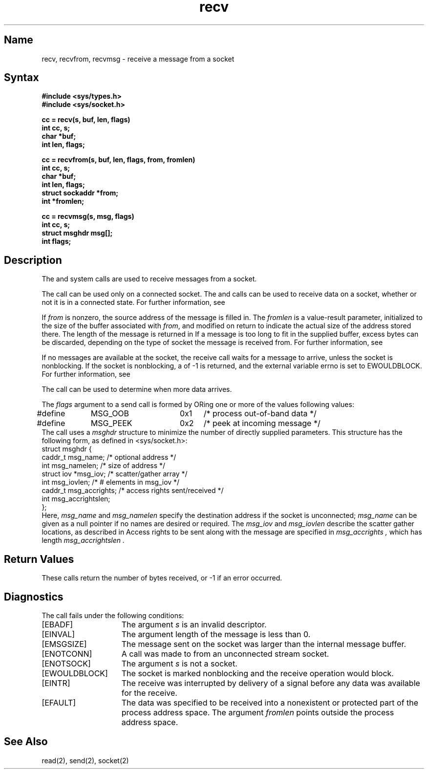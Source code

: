 .\" SCCSID: @(#)recv.2	8.1	9/11/90
.TH recv 2
.SH Name
recv, recvfrom, recvmsg \- receive a message from a socket
.SH Syntax
.nf
.ft B
#include <sys/types.h>
#include <sys/socket.h>
.PP
.ft B
cc = recv(s, buf, len, flags)
int cc, s;
char *buf;
int len, flags;
.PP
.ft B
cc = recvfrom(s, buf, len, flags, from, fromlen)
int cc, s;
char *buf;
int len, flags;
struct sockaddr *from;
int *fromlen;
.PP
.ft B
cc = recvmsg(s, msg, flags)
int cc, s;
struct msghdr msg[];
int flags;
.ft R
.SH Description
.NXR "recv system call"
.NXR "recvfrom system call"
.NXR "recvmsg system call"
.NXA "recv system call" "send system call"
.NXR "socket" "receiving message from"
The
.PN recv ,
.PN recvfrom ,
and
.PN recvmsg
system calls are used to receive messages from a socket.
.PP
The 
.PN recv
call can be used only on a connected socket. The  
.PN recvfrom
and 
.PN recvmsg
calls can be used to receive data on a socket, whether or not
it is in a connected state.
For further information, see 
.MS connect 2 .
.PP
If
.I from
is nonzero, the source address of the message is filled in.
The
.I fromlen
is a value-result parameter, initialized to the size of
the buffer associated with
.IR from ,
and modified on return to indicate the actual size of the
address stored there.
The length of the message is returned in
.PN cc .
If a message is too long to fit in the supplied buffer,
excess bytes can be discarded, depending on the type of socket
the message is received from.  For further information, see
.MS socket 2 .
.PP
If no messages are available at the socket, the
receive call waits for a message to arrive, unless
the socket is nonblocking.  If the socket is nonblocking,
a
.PN cc
of \-1 is returned, and the external variable errno is
set to EWOULDBLOCK.
For further information, see 
.MS ioctl 2 .
.PP
The 
.MS select 2
call can be used to determine when more data arrives.
.PP
The
.I flags
argument to a send call is formed by 
ORing
one or more of the values following values:
.EX 0
#define	MSG_OOB	0x1	/* process out-of-band data */
#define	MSG_PEEK	0x2	/* peek at incoming message */
.EE
The
.PN recvmsg
call uses a 
.I msghdr
structure to minimize the number of directly supplied parameters.
This structure has the following form, as defined in <sys/socket.h>:
.NXR(e) "recv system call" "msghdr structure"
.EX 0
struct msghdr {
       caddr_t  msg_name;        /* optional address */
       int      msg_namelen;     /* size of address */
       struct   iov *msg_iov;    /* scatter/gather array */
       int      msg_iovlen;      /* # elements in msg_iov */
       caddr_t  msg_accrights;   /* access rights sent/received */
       int      msg_accrightslen;
};
.EE
Here,
.I msg_name
and
.I msg_namelen
specify the destination address if the socket is unconnected;
.I msg_name
can be given as a null pointer if no names are desired or required.
The 
.I msg_iov
and
.I msg_iovlen
describe the scatter gather locations, as described in
.MS read 2 .
Access rights to be sent along with the message are specified
in 
.I msg_accrights ,
which has length
.I msg_accrightslen .
.SH Return Values
These calls return the number of bytes received, or \-1
if an error occurred.
.SH Diagnostics
.NXR "recv system call" "diagnostics"
The 
.PN recv
call fails under the following conditions:
.TP 15
[EBADF]
The argument \fIs\fP is an invalid descriptor.
.TP 15
[EINVAL]
The argument length of the message is less than 0.
.TP 15
[EMSGSIZE]
The message sent on the socket was larger than the
internal message buffer.
.TP 15
[ENOTCONN]
A call was made to 
.PN recv
from an unconnected stream socket.
.TP 15
[ENOTSOCK]
The argument \fIs\fP is not a socket.
.TP 15
[EWOULDBLOCK]
The socket is marked nonblocking and the receive operation
would block.
.TP 15
[EINTR]
The receive was interrupted by delivery of a signal before
any data was available for the receive.
.TP 15
[EFAULT]
The data was specified to be received into a nonexistent
or protected part of the process address space. The argument \fIfromlen\fP
points outside the process address space.
.SH See Also
read(2), send(2), socket(2)

